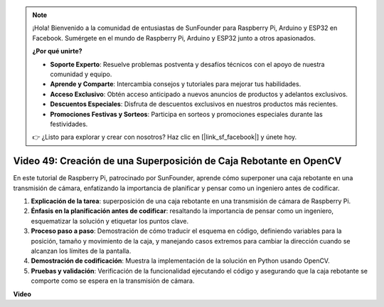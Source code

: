 .. note::

    ¡Hola! Bienvenido a la comunidad de entusiastas de SunFounder para Raspberry Pi, Arduino y ESP32 en Facebook. Sumérgete en el mundo de Raspberry Pi, Arduino y ESP32 junto a otros apasionados.

    **¿Por qué unirte?**

    - **Soporte Experto**: Resuelve problemas postventa y desafíos técnicos con el apoyo de nuestra comunidad y equipo.
    - **Aprende y Comparte**: Intercambia consejos y tutoriales para mejorar tus habilidades.
    - **Acceso Exclusivo**: Obtén acceso anticipado a nuevos anuncios de productos y adelantos exclusivos.
    - **Descuentos Especiales**: Disfruta de descuentos exclusivos en nuestros productos más recientes.
    - **Promociones Festivas y Sorteos**: Participa en sorteos y promociones especiales durante las festividades.

    👉 ¿Listo para explorar y crear con nosotros? Haz clic en [|link_sf_facebook|] y únete hoy.


Video 49: Creación de una Superposición de Caja Rebotante en OpenCV
=======================================================================================

En este tutorial de Raspberry Pi, patrocinado por SunFounder, aprende cómo superponer una caja rebotante en una transmisión de cámara, enfatizando la importancia de planificar y pensar como un ingeniero antes de codificar.

#. **Explicación de la tarea**: superposición de una caja rebotante en una transmisión de cámara de Raspberry Pi.
#. **Énfasis en la planificación antes de codificar**: resaltando la importancia de pensar como un ingeniero, esquematizar la solución y etiquetar los puntos clave.
#. **Proceso paso a paso**: Demostración de cómo traducir el esquema en código, definiendo variables para la posición, tamaño y movimiento de la caja, y manejando casos extremos para cambiar la dirección cuando se alcanzan los límites de la pantalla.
#. **Demostración de codificación**: Muestra la implementación de la solución en Python usando OpenCV.
#. **Pruebas y validación**: Verificación de la funcionalidad ejecutando el código y asegurando que la caja rebotante se comporte como se espera en la transmisión de cámara.

**Video**

.. raw:: html

    <iframe width="700" height="500" src="https://www.youtube.com/embed/_3MXdbry2yo?si=u8B9XGVeh2SHnNzl" title="YouTube video player" frameborder="0" allow="accelerometer; autoplay; clipboard-write; encrypted-media; gyroscope; picture-in-picture; web-share" allowfullscreen></iframe>
